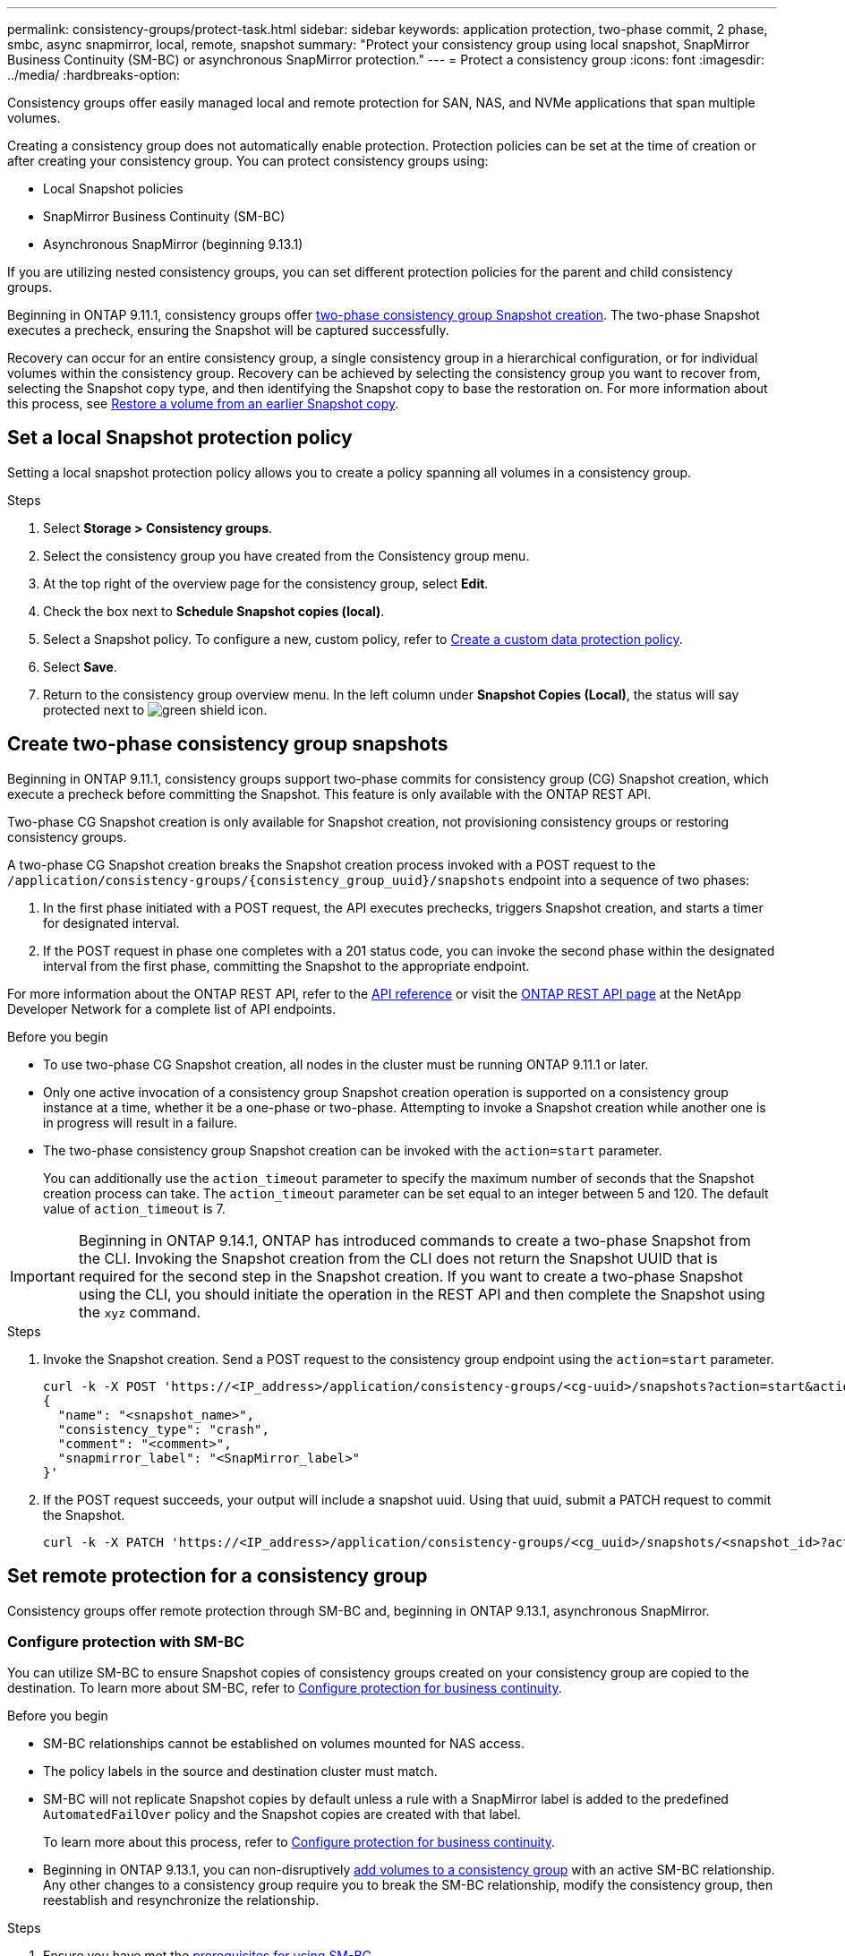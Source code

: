 ---
permalink: consistency-groups/protect-task.html
sidebar: sidebar
keywords: application protection, two-phase commit, 2 phase, smbc, async snapmirror, local, remote, snapshot
summary: "Protect your consistency group using local snapshot, SnapMirror Business Continuity (SM-BC) or asynchronous SnapMirror protection."
---
= Protect a consistency group
:icons: font
:imagesdir: ../media/
:hardbreaks-option:

[.lead]
Consistency groups offer easily managed local and remote protection for SAN, NAS, and NVMe applications that span multiple volumes.

Creating a consistency group does not automatically enable protection. Protection policies can be set at the time of creation or after creating your consistency group. You can protect consistency groups using:

* Local Snapshot policies
* SnapMirror Business Continuity (SM-BC)
* Asynchronous SnapMirror (beginning 9.13.1)

If you are utilizing nested consistency groups, you can set different protection policies for the parent and child consistency groups.

Beginning in ONTAP 9.11.1, consistency groups offer <<two-phase,two-phase consistency group Snapshot creation>>. The two-phase Snapshot executes a precheck, ensuring the Snapshot will be captured successfully.  

Recovery can occur for an entire consistency group, a single consistency group in a hierarchical configuration, or for individual volumes within the consistency group. Recovery can be achieved by selecting the consistency group you want to recover from, selecting the Snapshot copy type, and then identifying the Snapshot copy to base the restoration on. For more information about this process, see link:../task_dp_restore_from_vault.html[Restore a volume from an earlier Snapshot copy].

== Set a local Snapshot protection policy

Setting a local snapshot protection policy allows you to create a policy spanning all volumes in a consistency group. 

.Steps
. Select *Storage > Consistency groups*.
. Select the consistency group you have created from the Consistency group menu.
. At the top right of the overview page for the consistency group, select *Edit*.
. Check the box next to *Schedule Snapshot copies (local)*.
. Select a Snapshot policy. To configure a new, custom policy, refer to link:../task_dp_create_custom_data_protection_policies.html[Create a custom data protection policy].
. Select *Save*.
. Return to the consistency group overview menu. In the left column under *Snapshot Copies (Local)*, the status will say protected next to image:../media/icon_shield.png[alt=green shield icon].

== Create two-phase consistency group snapshots [[two-phase]]

Beginning in ONTAP 9.11.1, consistency groups support two-phase commits for consistency group (CG) Snapshot creation, which execute a precheck before committing the Snapshot. This feature is only available with the ONTAP REST API.

Two-phase CG Snapshot creation is only available for Snapshot creation, not provisioning consistency groups or restoring consistency groups. 

A two-phase CG Snapshot creation breaks the Snapshot creation process invoked with a POST request to the `/application/consistency-groups/{consistency_group_uuid}/snapshots` endpoint into a sequence of two phases:

. In the first phase initiated with a POST request, the API executes prechecks, triggers Snapshot creation, and starts a timer for designated interval.
. If the POST request in phase one completes with a 201 status code, you can invoke the second phase within the designated interval from the first phase, committing the Snapshot to the appropriate endpoint.  

For more information about the ONTAP REST API, refer to the link:https://docs.netapp.com/us-en/ontap-automation/reference/api_reference.html[API reference^] or visit the link:https://devnet.netapp.com/restapi.php[ONTAP REST API page^] at the NetApp Developer Network for a complete list of API endpoints. 

.Before you begin
* To use two-phase CG Snapshot creation, all nodes in the cluster must be running ONTAP 9.11.1 or later. 
* Only one active invocation of a consistency group Snapshot creation operation is supported on a consistency group instance at a time, whether it be a one-phase or two-phase. Attempting to invoke a Snapshot creation while another one is in progress will result in a failure. 
* The two-phase consistency group Snapshot creation can be invoked with the `action=start` parameter.
+
You can additionally use the `action_timeout` parameter to specify the maximum number of seconds that the Snapshot creation process can take.
The `action_timeout` parameter can be set equal to an integer between 5 and 120. The default value of `action_timeout` is 7. 

[IMPORTANT]
Beginning in ONTAP 9.14.1, ONTAP has introduced commands to create a two-phase Snapshot from the CLI. Invoking the Snapshot creation from the CLI does not return the Snapshot UUID that is required for the second step in the Snapshot creation. If you want to create a two-phase Snapshot using the CLI, you should initiate the operation in the REST API and then complete the Snapshot using the `xyz` command. 

.Steps
. Invoke the Snapshot creation. Send a POST request to the consistency group endpoint using the `action=start` parameter.
+
[source,curl]
----
curl -k -X POST 'https://<IP_address>/application/consistency-groups/<cg-uuid>/snapshots?action=start&action_timeout=7' -H "accept: application/hal+json" -H "content-type: application/json" -d '
{
  "name": "<snapshot_name>",
  "consistency_type": "crash",
  "comment": "<comment>",
  "snapmirror_label": "<SnapMirror_label>"
}'
----
+
. If the POST request succeeds, your output will include a snapshot uuid. Using that uuid, submit a PATCH request to commit the Snapshot.
+
[source,curl]
----
curl -k -X PATCH 'https://<IP_address>/application/consistency-groups/<cg_uuid>/snapshots/<snapshot_id>?action=commit' -H "accept: application/hal+json" -H "content-type: application/json"
----

== Set remote protection for a consistency group

Consistency groups offer remote protection through SM-BC and, beginning in ONTAP 9.13.1, asynchronous SnapMirror.

=== Configure protection with SM-BC

You can utilize SM-BC to ensure Snapshot copies of consistency groups created on your consistency group are copied to the destination. To learn more about SM-BC, refer to xref:../task_san_configure_protection_for_business_continuity.html[Configure protection for business continuity].

.Before you begin
* SM-BC relationships cannot be established on volumes mounted for NAS access.
* The policy labels in the source and destination cluster must match.
* SM-BC will not replicate Snapshot copies by default unless a rule with a SnapMirror label is added to the predefined `AutomatedFailOver` policy and the Snapshot copies are created with that label.
+
To learn more about this process, refer to link:../task_san_configure_protection_for_business_continuity.html[Configure protection for business continuity].
* Beginning in ONTAP 9.13.1, you can non-disruptively xref:modify-task.html#add-volumes-to-a-consistency-group[add volumes to a consistency group] with an active SM-BC relationship. Any other changes to a consistency group require you to break the SM-BC relationship, modify the consistency group, then reestablish and resynchronize the relationship. 

.Steps
. Ensure you have met the link:../smbc/smbc_plan_prerequisites.html[prerequisites for using SM-BC].
. Select *Storage > Consistency groups*.
. Select the consistency group you have created from the Consistency group menu.
. At the top right of the overview page, select *More* then *Protect*.
. System Manager auto-fills source-side information. Select the appropriate cluster and storage VM for the destination. Select a protection policy. Ensure that *Initialize relationship* is checked.
. Select *Save*.
. The consistency group needs to initialize and synchronize. Confirm synchronization has completed successfully by returning to the *Consistency group* menu. The *SnapMirror (Remote)* status displays `Protected` next to image:../media/icon_shield.png[alt=green shield icon].

=== Configure asynchronous SnapMirror protection

Beginning in ONTAP 9.13.1, you can configure asynchronous SnapMirror protection for a single consistency group. 

.Before you begin
* Asynchronous SnapMirror protection is only available for single consistency groups. It is not supported for hierarchical consistency groups. To convert a hierarchical consistency group into a single consistency group, see xref:modify-geometry-task.html[modify consistency group architecture].
* xref:../data-protection/supported-deployment-config-concept.html[Cascade deployments] are not supported with SM-BC. 
* The policy labels in the source and destination cluster must match.
* You can non-disruptively xref:modify-task.html#add-volumes-to-a-consistency-group[add volumes to a consistency group] with an active asynchronous SnapMirror relationship. Any other changes to a consistency group require you to break the SnapMirror relationship, modify the consistency group, then reestablish and resynchronize the relationship. 
* If you have configured an asynchronous SnapMirror protection relationship for multiple individual volumes, you can convert those volumes into a consistency group while retaining the existing Snapshots. To convert volumes successfully:
  * There must be a common Snapshot copy of the volumes.
  * You must break the existing SnapMirror relationship, xref:configure-task.html[add the volumes to a single consistency group], then resynchronize the relationship using the following workflow.  

.Steps
. From the destination cluster, select *Storage > Consistency groups*.
. Select the consistency group you have created from the Consistency group menu.
. At the top right of the overview page, select *More* then *Protect*.
. System Manager auto-fills source-side information. Select the appropriate cluster and storage VM for the destination. Select a protection policy. Ensure that *Initialize relationship* is checked.
+
When selecting an asynchronous policy, you have the option to **Override Transfer Schedule**. 
+
[NOTE]
The minimum supported schedule (recovery point objective, or RPO) for consistency groups with asynchronous SnapMirror is 30 minutes.

. Select *Save*.
. The consistency group needs to initialize and synchronize. Confirm synchronization has completed successfully by returning to the *Consistency group* menu. The *SnapMirror (Remote)* status displays `Protected` next to image:../media/icon_shield.png[alt=green shield icon].

== Visualize relationships

System Manager visualizes LUN maps under the *Protection > Relationships* menu. When you select a source relationship, System Manager displays a visualization of the source relationships. By selecting a volume, you can delve deeper into these relationships to see a list of the contained LUNs and the initiator group relationships. This information can be downloaded as an Excel workbook from the individual volume view; the download operation will run in the background.

.Related information
* link:clone-task.html[Clone a consistency group]
* link:../task_dp_configure_snapshot.html[Configure Snapshot copies]
* link:../task_dp_create_custom_data_protection_policies.html[Create custom data protection policies] 
* link:../task_dp_recover_snapshot.html[Recover from Snapshot copies] 
* link:../task_dp_restore_from_vault.html[Restore a volume from an earlier Snapshot copy]
* link:../smbc/index.html[SM-BC overview]
* link:https://docs.netapp.com/us-en/ontap-automation/[ONTAP Automation documentation^]
* xref:../data-protection/snapmirror-disaster-recovery-concept.html[Asynchronous SnapMirror disaster recovery basics]

// 16 august 2023, BURT 1556718
// 2023-June-29, issue #982
// 22 march 2023, ontapdoc-867 
// 13 MAR 2023, ONTAPDOC-755
// 9 Feb 2023, ONTAPDOC-880
// 29 OCT 2021, BURT 1401394, IE-364
// IE-473, 13 april 2022
